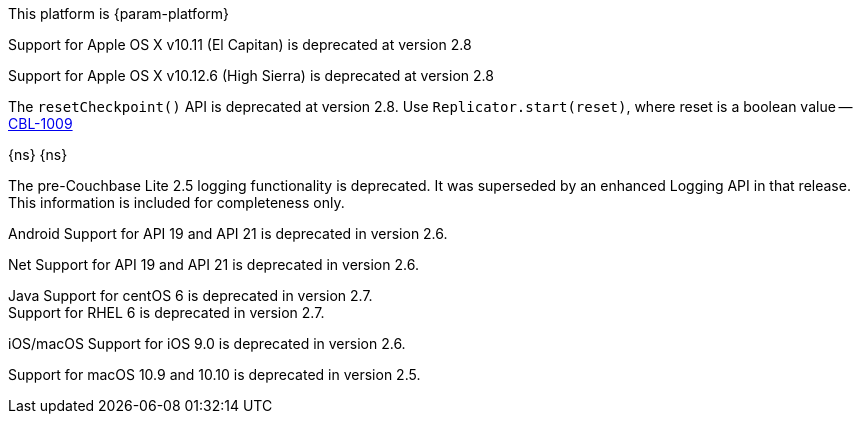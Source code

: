 // NEW AT THIS RELEAsE
This platform is {param-platform}
// tag::new[]
// tag::all-platforms-new[]

// tag::android-new[]

// end::android-new[]

// tag::ios-new[]
Support for Apple OS X v10.11 (El Capitan) is deprecated at version 2.8

// end::ios-new[]
// tag::jvm-new[]
Support for Apple OS X v10.12.6 (High Sierra) is deprecated at version 2.8

// end::jvm-new[]

// tag::net-new[]
The `resetCheckpoint()` API is deprecated at version 2.8. Use `Replicator.start(reset)`, where reset is a boolean value -- https://issues.couchbase.com/browse/CBL-1009[CBL-1009]

// end::net-new[]

// end::all-platforms-new[]

// tag::any-platform-new[]
// end::any-platform-new[]

// end::new[]

// tag::eol[]
// tag::all-platforms-eol[]
{ns}
// end::all-platforms-eol[]
// tag::any-platform-eol[]
{ns}
// end::any-platform-eol[]
// end::eol[]

// All current deprecation notices

// tag::ongoing[]

// tag::logging25[]
The pre-Couchbase Lite 2.5 logging functionality is deprecated.
It was superseded by an enhanced Logging API in that release.
This information is included for completeness only.

// end::logging25[]

// tag::any-platform-ongoing[]

// end::any-platform-ongoing[]

// tag::all-platforms-ongoing[]

Android
// tag::android-ongoing[]
Support for API 19 and API 21 is deprecated in version 2.6.

// end::android-ongoing[]

Net
// tag::net-ongoing[]
// tag::api192021[]
Support for API 19 and API 21 is deprecated in version 2.6.

// end::api192021[]
// end::net-ongoing[]

Java
// tag::jvm-ongoing[]
// tag::centos-rhel6[]
Support for centOS 6 is deprecated in version 2.7. +
Support for RHEL 6 is deprecated in version 2.7.

// end::centos-rhel6[]
// end::jvm-ongoing[]

iOS/macOS
// tag::ios-ongoing[]
// tag::ios-sdk-9[]
Support for iOS 9.0 is deprecated in version 2.6.

// end::ios-sdk-9[]
// tag::macos-1091010[]
Support for macOS 10.9 and 10.10 is deprecated in version 2.5.

// end::macos-1091010[]

// tag::objc[]
// end::objc[]

// tag::swift[]
// end::swift[]

// end::ios-ongoing[]

// tag::macos[]

// end::macos[]

// end::all-platforms-ongoing[]
// end::ongoing[]
